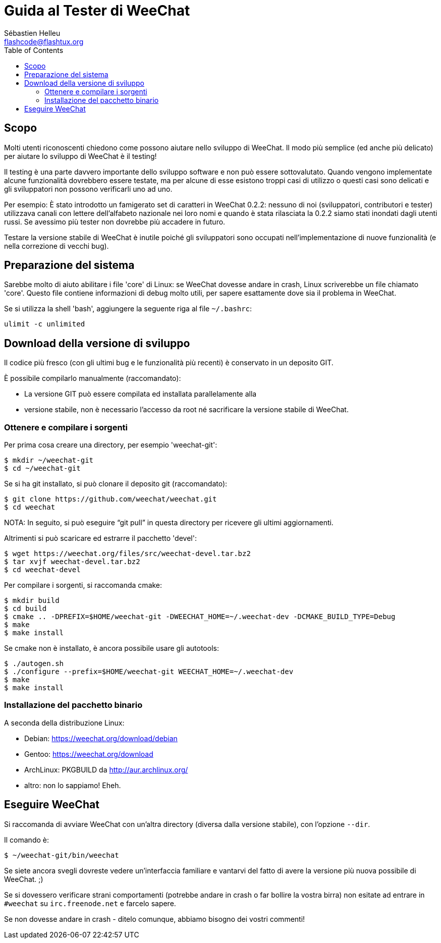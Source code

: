 = Guida al Tester di WeeChat
:author: Sébastien Helleu
:email: flashcode@flashtux.org
:lang: it
:toc:


[[purpose]]
== Scopo

Molti utenti riconoscenti chiedono come possono aiutare nello sviluppo
di WeeChat. Il modo più semplice (ed anche più delicato) per aiutare
lo sviluppo di WeeChat è il testing!

Il testing è una parte davvero importante dello sviluppo software e non
può essere sottovalutato. Quando vengono implementate alcune
funzionalità dovrebbero essere testate, ma per alcune di esse esistono
troppi casi di utilizzo o questi casi sono delicati e gli sviluppatori non
possono verificarli uno ad uno.

Per esempio: È stato introdotto un famigerato set di caratteri in WeeChat 0.2.2:
nessuno di noi (sviluppatori, contributori e tester) utilizzava canali con lettere
dell'alfabeto nazionale nei loro nomi e quando è stata rilasciata la 0.2.2 siamo
stati inondati dagli utenti russi. Se avessimo più tester non dovrebbe più
accadere in futuro.

Testare la versione stabile di WeeChat è inutile poiché gli sviluppatori sono
occupati nell'implementazione di nuove funzionalità (e nella correzione di
vecchi bug).


[[prepare_system]]
== Preparazione del sistema

Sarebbe molto di aiuto abilitare i file 'core' di Linux: se WeeChat
dovesse andare in crash, Linux scriverebbe un file chiamato 'core'.
Questo file contiene informazioni di debug molto utili, per sapere
esattamente dove sia il problema in WeeChat.

Se si utilizza la shell 'bash', aggiungere la seguente riga al file `~/.bashrc`:

----
ulimit -c unlimited
----


[[download]]
== Download della versione di sviluppo

Il codice più fresco (con gli ultimi bug e le funzionalità più recenti) è
conservato in un deposito GIT.

È possibile compilarlo manualmente (raccomandato):

* La versione GIT può essere compilata ed installata parallelamente alla
* versione stabile, non è necessario l'accesso da root né sacrificare la
  versione stabile di WeeChat.

[[get_sources]]
=== Ottenere e compilare i sorgenti

Per prima cosa creare una directory, per esempio 'weechat-git':

----
$ mkdir ~/weechat-git
$ cd ~/weechat-git
----

Se si ha git installato, si può clonare il deposito git (raccomandato):

----
$ git clone https://github.com/weechat/weechat.git
$ cd weechat
----

NOTA: In seguito, si può eseguire "`git pull`" in questa directory per
ricevere gli ultimi aggiornamenti.

Altrimenti si può scaricare ed estrarre il pacchetto 'devel':

----
$ wget https://weechat.org/files/src/weechat-devel.tar.bz2
$ tar xvjf weechat-devel.tar.bz2
$ cd weechat-devel
----

Per compilare i sorgenti, si raccomanda cmake:

----
$ mkdir build
$ cd build
$ cmake .. -DPREFIX=$HOME/weechat-git -DWEECHAT_HOME=~/.weechat-dev -DCMAKE_BUILD_TYPE=Debug
$ make
$ make install
----

Se cmake non è installato, è ancora possibile usare gli autotools:

----
$ ./autogen.sh
$ ./configure --prefix=$HOME/weechat-git WEECHAT_HOME=~/.weechat-dev
$ make
$ make install
----

[[install_binary_package]]
=== Installazione del pacchetto binario

A seconda della distribuzione Linux:

* Debian: https://weechat.org/download/debian
* Gentoo: https://weechat.org/download
* ArchLinux: PKGBUILD da http://aur.archlinux.org/
* altro: non lo sappiamo! Eheh.


[[run]]
== Eseguire WeeChat

Si raccomanda di avviare WeeChat con un'altra directory (diversa dalla versione
stabile), con l'opzione `--dir`.

Il comando è:

----
$ ~/weechat-git/bin/weechat
----

Se siete ancora svegli dovreste vedere un'interfaccia familiare e vantarvi del
fatto di avere la versione più nuova possibile di WeeChat. ;)

Se si dovessero verificare strani comportamenti (potrebbe andare in crash
o far bollire la vostra birra) non esitate ad entrare in `#weechat` su
`irc.freenode.net` e farcelo sapere.

Se non dovesse andare in crash - ditelo comunque, abbiamo bisogno dei vostri
commenti!
